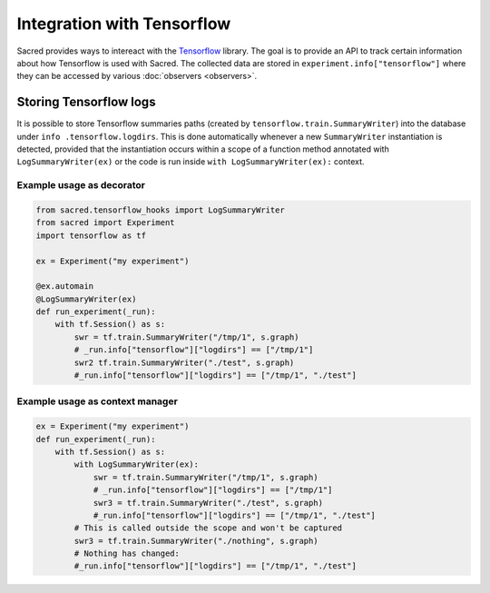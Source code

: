 Integration with Tensorflow
***************************

Sacred provides ways to intereact with the Tensorflow_ library.
The goal is to provide an API to track certain information about
how Tensorflow is used with Sacred. The collected data are stored
in ``experiment.info["tensorflow"]`` where they can be accessed
by various :doc:`observers <observers>`.

Storing Tensorflow logs
-----------------------
It is possible to store Tensorflow summaries paths (created by
``tensorflow.train.SummaryWriter``) into the database under ``info
.tensorflow.logdirs``. This is done automatically whenever a new
``SummaryWriter`` instantiation is detected, provided that the
instantiation occurs within a scope
of a function  method annotated with ``LogSummaryWriter(ex)``
or the code is run inside ``with LogSummaryWriter(ex):`` context.

Example usage as decorator
...........................

.. code-block:: python

    from sacred.tensorflow_hooks import LogSummaryWriter
    from sacred import Experiment
    import tensorflow as tf

    ex = Experiment("my experiment")

    @ex.automain
    @LogSummaryWriter(ex)
    def run_experiment(_run):
        with tf.Session() as s:
            swr = tf.train.SummaryWriter("/tmp/1", s.graph)
            # _run.info["tensorflow"]["logdirs"] == ["/tmp/1"]
            swr2 tf.train.SummaryWriter("./test", s.graph)
            #_run.info["tensorflow"]["logdirs"] == ["/tmp/1", "./test"]



Example usage as context manager
.................................

.. code-block:: python

        ex = Experiment("my experiment")
        def run_experiment(_run):
            with tf.Session() as s:
                with LogSummaryWriter(ex):
                    swr = tf.train.SummaryWriter("/tmp/1", s.graph)
                    # _run.info["tensorflow"]["logdirs"] == ["/tmp/1"]
                    swr3 = tf.train.SummaryWriter("./test", s.graph)
                    #_run.info["tensorflow"]["logdirs"] == ["/tmp/1", "./test"]
                # This is called outside the scope and won't be captured
                swr3 = tf.train.SummaryWriter("./nothing", s.graph)
                # Nothing has changed:
                #_run.info["tensorflow"]["logdirs"] == ["/tmp/1", "./test"]
.. _Tensorflow: http://www.tensorflow.org/